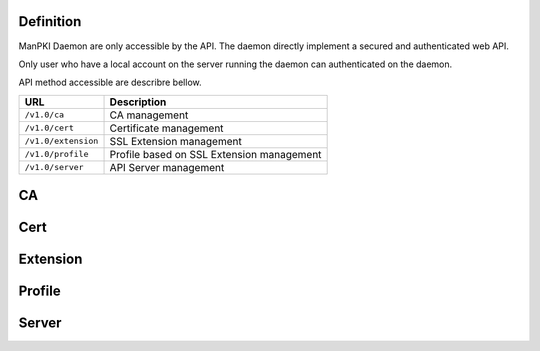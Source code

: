 
Definition
^^^^^^^^^^

ManPKI Daemon are only accessible by the API.
The daemon directly implement a secured and authenticated web API.

Only user who have a local account on the server running the daemon can authenticated on the daemon.

API method accessible are describre bellow.

.. tabularcolumns:: |p{3cm}|p{12cm}|

+---------------------+-------------------------------------------------+
| URL                 | Description                                     |
+=====================+=================================================+
| ``/v1.0/ca``        | CA management                                   |
+---------------------+-------------------------------------------------+
| ``/v1.0/cert``      | Certificate management                          |
+---------------------+-------------------------------------------------+
| ``/v1.0/extension`` | SSL Extension management                        |
+---------------------+-------------------------------------------------+
| ``/v1.0/profile``   | Profile based on SSL Extension management       |
+---------------------+-------------------------------------------------+
| ``/v1.0/server``    | API Server management                           |
+---------------------+-------------------------------------------------+


CA
^^

.. autoflask:: manpki.server:app
   :modules: manpki.api.ca 

Cert
^^^^

.. autoflask:: manpki.server:app
   :modules: manpki.api.cert

Extension
^^^^^^^^^

.. autoflask:: manpki.server:app
   :modules: manpki.api.extension

Profile
^^^^^^^

.. autoflask:: manpki.server:app
   :modules: manpki.api.profile

Server
^^^^^^

.. autoflask:: manpki.server:app
   :modules: manpki.api.server
